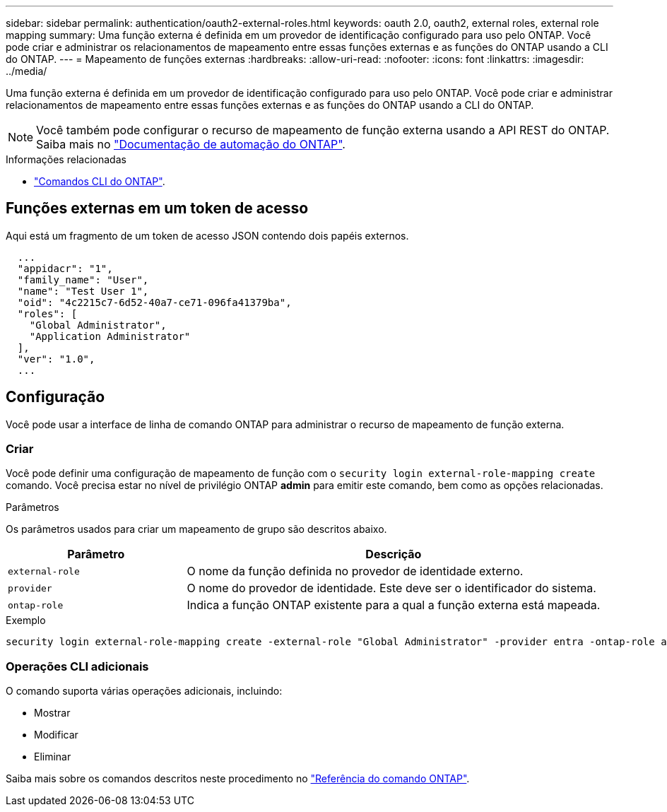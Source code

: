 ---
sidebar: sidebar 
permalink: authentication/oauth2-external-roles.html 
keywords: oauth 2.0, oauth2, external roles, external role mapping 
summary: Uma função externa é definida em um provedor de identificação configurado para uso pelo ONTAP. Você pode criar e administrar os relacionamentos de mapeamento entre essas funções externas e as funções do ONTAP usando a CLI do ONTAP. 
---
= Mapeamento de funções externas
:hardbreaks:
:allow-uri-read: 
:nofooter: 
:icons: font
:linkattrs: 
:imagesdir: ../media/


[role="lead"]
Uma função externa é definida em um provedor de identificação configurado para uso pelo ONTAP. Você pode criar e administrar relacionamentos de mapeamento entre essas funções externas e as funções do ONTAP usando a CLI do ONTAP.


NOTE: Você também pode configurar o recurso de mapeamento de função externa usando a API REST do ONTAP. Saiba mais no https://docs.netapp.com/us-en/ontap-automation/["Documentação de automação do ONTAP"^].

.Informações relacionadas
* https://docs.netapp.com/us-en/ontap-cli/["Comandos CLI do ONTAP"^].




== Funções externas em um token de acesso

Aqui está um fragmento de um token de acesso JSON contendo dois papéis externos.

[listing]
----
  ...
  "appidacr": "1",
  "family_name": "User",
  "name": "Test User 1",
  "oid": "4c2215c7-6d52-40a7-ce71-096fa41379ba",
  "roles": [
    "Global Administrator",
    "Application Administrator"
  ],
  "ver": "1.0",
  ...
----


== Configuração

Você pode usar a interface de linha de comando ONTAP para administrar o recurso de mapeamento de função externa.



=== Criar

Você pode definir uma configuração de mapeamento de função com o `security login external-role-mapping create` comando. Você precisa estar no nível de privilégio ONTAP *admin* para emitir este comando, bem como as opções relacionadas.

.Parâmetros
Os parâmetros usados para criar um mapeamento de grupo são descritos abaixo.

[cols="30,70"]
|===
| Parâmetro | Descrição 


| `external-role` | O nome da função definida no provedor de identidade externo. 


| `provider` | O nome do provedor de identidade. Este deve ser o identificador do sistema. 


| `ontap-role` | Indica a função ONTAP existente para a qual a função externa está mapeada. 
|===
.Exemplo
[listing]
----
security login external-role-mapping create -external-role "Global Administrator" -provider entra -ontap-role admin
----


=== Operações CLI adicionais

O comando suporta várias operações adicionais, incluindo:

* Mostrar
* Modificar
* Eliminar


Saiba mais sobre os comandos descritos neste procedimento no link:https://docs.netapp.com/us-en/ontap-cli/["Referência do comando ONTAP"^].
